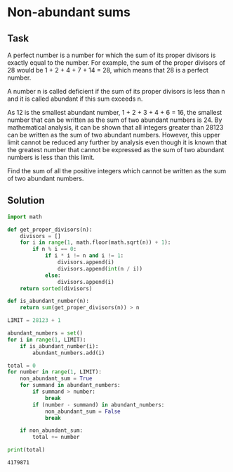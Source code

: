 #+OPTIONS: toc:nil

* Non-abundant sums

** Task

A perfect number is a number for which the sum of its proper divisors is exactly
equal to the number. For example, the sum of the proper divisors of 28 would be
1 + 2 + 4 + 7 + 14 = 28, which means that 28 is a perfect number.

A number n is called deficient if the sum of its proper divisors is less than n
and it is called abundant if this sum exceeds n.

As 12 is the smallest abundant number, 1 + 2 + 3 + 4 + 6 = 16, the smallest
number that can be written as the sum of two abundant numbers is 24.
By mathematical analysis, it can be shown that all integers greater than
28123 can be written as the sum of two abundant numbers. However, this upper
limit cannot be reduced any further by analysis even though it is known that
the greatest number that cannot be expressed as the sum of two abundant numbers
is less than this limit.

Find the sum of all the positive integers which cannot be written as the sum of
two abundant numbers.

** Solution

#+BEGIN_SRC python :results output :exports both
import math

def get_proper_divisors(n):
    divisors = []
    for i in range(1, math.floor(math.sqrt(n)) + 1):
        if n % i == 0:
            if i * i != n and i != 1:
                divisors.append(i)
                divisors.append(int(n / i))
            else:
                divisors.append(i)
    return sorted(divisors)

def is_abundant_number(n):
    return sum(get_proper_divisors(n)) > n

LIMIT = 28123 + 1

abundant_numbers = set()
for i in range(1, LIMIT):
    if is_abundant_number(i):
        abundant_numbers.add(i)

total = 0
for number in range(1, LIMIT):
    non_abundant_sum = True
    for summand in abundant_numbers:
        if summand > number:
            break
        if (number - summand) in abundant_numbers:
            non_abundant_sum = False
            break

    if non_abundant_sum:
        total += number

print(total)
#+END_SRC

#+RESULTS:
: 4179871
